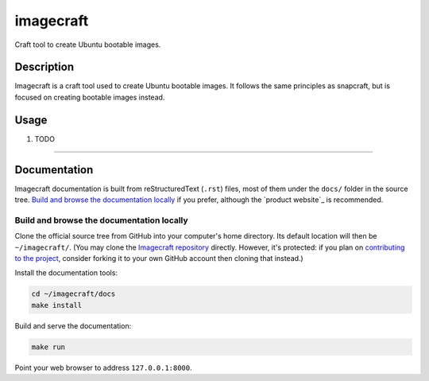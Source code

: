 ********
imagecraft
********

Craft tool to create Ubuntu bootable images.

Description
-----------
Imagecraft is a craft tool used to create Ubuntu bootable images. It follows
the same principles as snapcraft, but is focused on creating bootable images
instead.

Usage
-----

#. TODO


---------

Documentation
-------------

Imagecraft documentation is built from reStructuredText (``.rst``) files, most
of them under the ``docs/`` folder in the source tree. `Build and browse the
documentation locally`_ if you prefer, although the `product website`_ is
recommended.

Build and browse the documentation locally
~~~~~~~~~~~~~~~~~~~~~~~~~~~~~~~~~~~~~~~~~~

Clone the official source tree from GitHub into your computer's home directory.
Its default location will then be ``~/imagecraft/``. (You may clone the
`Imagecraft repository`_ directly. However, it's protected: if you plan on
`contributing to the project <#project-and-community>`_, consider forking it to
your own GitHub account then cloning that instead.)

Install the documentation tools:

.. code-block:: bash

   cd ~/imagecraft/docs
   make install

Build and serve the documentation:

.. code-block:: bash

   make run

Point your web browser to address ``127.0.0.1:8000``.


.. LINKS
.. _Imagecraft repository: https://github.com/canonical/imagecraft
